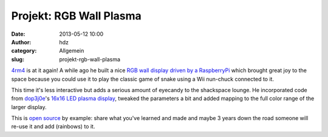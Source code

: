 Projekt: RGB Wall Plasma
########################
:date: 2013-05-12 10:00
:author: hdz
:category: Allgemein
:slug: projekt-rgb-wall-plasma

`4rm4 <https://twitter.com/4rm4>`__ is at it again! A while ago he built
a nice `RGB wall display driven by a
RaspberryPi <http://shackspace.de/?p=3826>`__ which brought great joy to
the space because you could use it to play the classic game of snake
using a Wii nun-chuck connected to it.

This time it's less interactive but adds a serious amount of eyecandy to
the shackspace lounge. He incorporated code from
`dop3j0e <https://twitter.com/dop3j0e>`__'s `16x16 LED plasma
display <http://shackspace.de/?p=1815>`__, tweaked the parameters a bit
and added mapping to the full color range of the larger display.

This is `open source <http://en.wikipedia.org/wiki/Open_source>`__ by
example: share what you've learned and made and maybe 3 years down the
road someone will re-use it and add (rainbows) to it.


